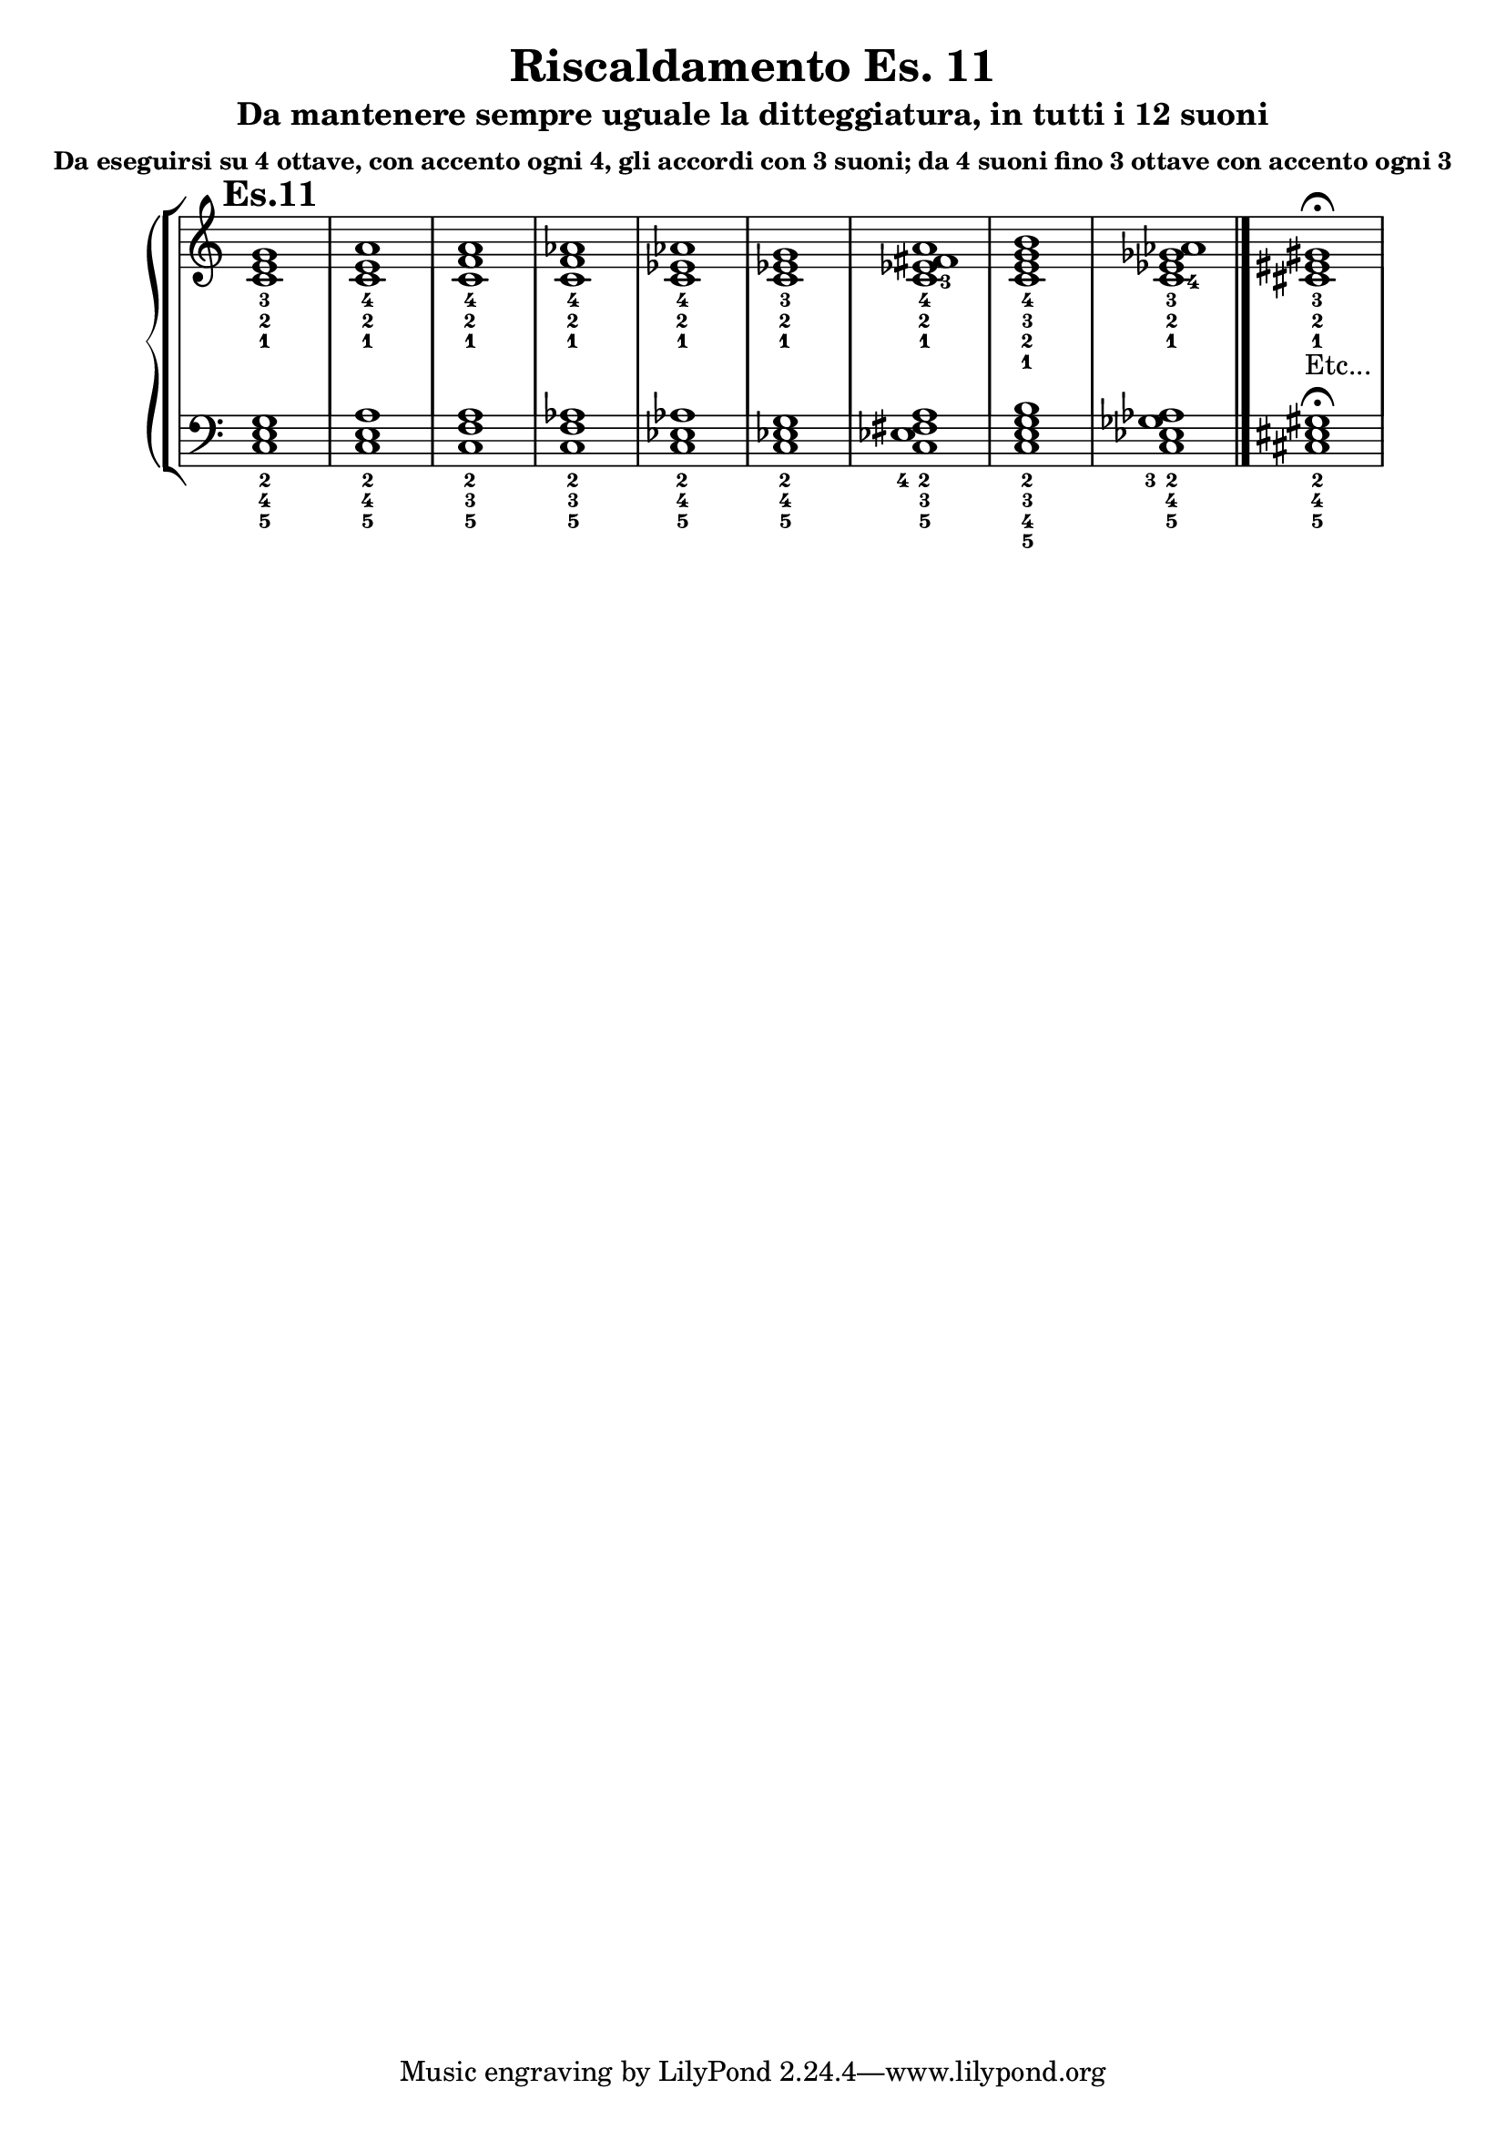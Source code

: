 \header {
  title = "Riscaldamento Es. 11"
  subtitle = "Da mantenere sempre uguale la ditteggiatura, in tutti i 12 suoni"
  subsubtitle = "Da eseguirsi su 4 ottave, con accento ogni 4, gli accordi con 3 suoni; da 4 suoni fino 3 ottave con accento ogni 3"
  composer = ""
}


undicesimodx = 
	\relative c' {
	\mark \markup {\bold"Es.11"}
	\clef treble
	\time 4/4
	\omit Staff.TimeSignature
	
	%Do+
	<c_1 e_2 g_3>1	
	%La-
	<c_1 e_2 a_4>
	%Fa+
	<c_1 f_2 a_4>
	%Fa-
	<c_1 f_2 aes_4>
	%Mib+
	<c_1 ees_2 aes_4>
	%Do-
	<c_1 ees_2 g_3>
	%7dim su Do
	<c_1 ees_2 fis_3 a_4>
	%7aum su Do
	<c_1 e_2 g_3 b_4>
	%7dom su Do#
	<c_1 ees_2 ges_3 aes_4> \bar "|."
	%nuovo accordo
	<cis_1 eis_2 gis_3>_\markup{"Etc..."} \fermata \break
	} 


undicesimosx = 
	\relative c {
	\clef bass
	\time 4/4
	\omit Staff.TimeSignature

	%Do+
	<c_5 e_4 g_2>1	
	%La-
	<c_5 e_4 a_2>
	%Fa+
	<c_5 f_3 a_2>
	%Fa-
	<c_5 f_3 aes_2>
	%Mib+
	<c_5 ees_4 aes_2>
	%Do-
	<c_5 ees_4 g_2>
	%7dim su Do
	<c_5 ees_4 fis_3 a_2>
	%7aum su Do
	<c_5 e_4 g_3 b_2>
	%7dom su Do#
	<c_5 ees_4 ges_3 aes_2> \bar "|."
	%nuovo accordo
	<cis_5 eis_4 gis_2> \fermata \break

	} 
	



\score {
	\new StaffGroup {
		<<
			\new PianoStaff	%\with { instrumentName = "Es.11" }
				<<
					\new Staff = "undicesimodx" \undicesimodx
					\new Staff = "undicesimosx" \undicesimosx
				>>
		>>
	}
	\layout{}
}
